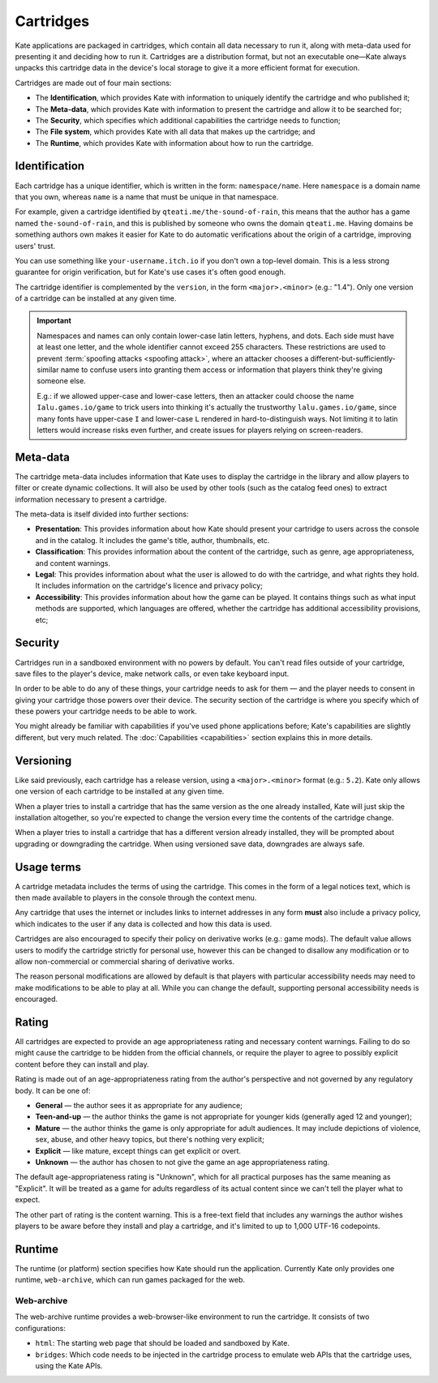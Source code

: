 Cartridges
==========

Kate applications are packaged in cartridges, which contain all data necessary
to run it, along with meta-data used for presenting it and deciding how to
run it. Cartridges are a distribution format, but not an executable one—Kate
always unpacks this cartridge data in the device's local storage to give it
a more efficient format for execution.

Cartridges are made out of four main sections:

* The **Identification**, which provides Kate with information to uniquely
  identify the cartridge and who published it;

* The **Meta-data**, which provides Kate with information to present the
  cartridge and allow it to be searched for;

* The **Security**, which specifies which additional capabilities the
  cartridge needs to function;

* The **File system**, which provides Kate with all data that makes up the
  cartridge; and

* The **Runtime**, which provides Kate with information about how to run the
  cartridge.

.. _cartridge identification:

Identification
--------------

Each cartridge has a unique identifier, which is written in the form:
``namespace/name``. Here ``namespace`` is a domain name that you own,
whereas ``name`` is a name that must be unique in that namespace.

For example, given a cartridge identified by ``qteati.me/the-sound-of-rain``,
this means that the author has a game named ``the-sound-of-rain``, and this
is published by someone who owns the domain ``qteati.me``. Having domains be
something authors own makes it easier for Kate to do automatic verifications
about the origin of a cartridge, improving users' trust.

You can use something like ``your-username.itch.io`` if you don't own a
top-level domain. This is a less strong guarantee for origin verification,
but for Kate's use cases it's often good enough.

The cartridge identifier is complemented by the ``version``, in the form
``<major>.<minor>`` (e.g.: "1.4"). Only one version of a cartridge can
be installed at any given time.

.. important::

   Namespaces and names can only contain lower-case latin letters, hyphens, and
   dots. Each side must have at least one letter, and the whole identifier
   cannot exceed 255 characters. These restrictions are used
   to prevent :term:`spoofing attacks <spoofing attack>`, where an attacker chooses a
   different-but-sufficiently-similar name to confuse users into granting them
   access or information that players think they're giving someone else.

   E.g.: if we allowed upper-case and lower-case letters, then an attacker could
   choose the name ``Ialu.games.io/game`` to trick users into thinking it's
   actually the trustworthy ``lalu.games.io/game``, since many fonts have
   upper-case ``I`` and lower-case ``L`` rendered in hard-to-distinguish ways.
   Not limiting it to latin letters would increase risks even further, and create
   issues for players relying on screen-readers.


Meta-data
---------

The cartridge meta-data includes information that Kate uses to display the
cartridge in the library and allow players to filter or create dynamic
collections. It will also be used by other tools (such as the catalog feed
ones) to extract information necessary to present a cartridge.

The meta-data is itself divided into further sections:

* **Presentation**: This provides information about how Kate should present
  your cartridge to users across the console and in the catalog. It includes
  the game's title, author, thumbnails, etc.

* **Classification**: This provides information about the content of the
  cartridge, such as genre, age appropriateness, and content warnings.

* **Legal**: This provides information about what the user is allowed to
  do with the cartridge, and what rights they hold. It includes information
  on the cartridge's licence and privacy policy;

* **Accessibility**: This provides information about how the game can be
  played. It contains things such as what input methods are supported,
  which languages are offered, whether the cartridge has additional
  accessibility provisions, etc;


Security
--------

Cartridges run in a sandboxed environment with no powers by default. You can't
read files outside of your cartridge, save files to the player's device,
make network calls, or even take keyboard input.

In order to be able to do any of these things, your cartridge needs to ask
for them — and the player needs to consent in giving your cartridge those
powers over their device. The security section of the cartridge is where you
specify which of these powers your cartridge needs to be able to work.

You might already be familiar with capabilities if you've used phone
applications before; Kate's capabilities are slightly different, but
very much related. The :doc:`Capabilities <capabilities>` section explains
this in more details.


.. _cartridge versioning:

Versioning
----------

Like said previously, each cartridge has a release version, using a
``<major>.<minor>`` format (e.g.: ``5.2``). Kate only allows one version
of each cartridge to be installed at any given time.

When a player tries to install a cartridge that has the same version
as the one already installed, Kate will just skip the installation altogether,
so you're expected to change the version every time the contents of the
cartridge change.

When a player tries to install a cartridge that has a different version
already installed, they will be prompted about upgrading or downgrading
the cartridge. When using versioned save data, downgrades are always
safe.


.. _cartridge usage terms:

Usage terms
-----------

A cartridge metadata includes the terms of using the cartridge. This comes in
the form of a legal notices text, which is then made available to players in
the console through the context menu.

Any cartridge that uses the internet or includes links to internet addresses
in any form **must** also include a privacy policy, which indicates to the
user if any data is collected and how this data is used.

Cartridges are also encouraged to specify their policy on derivative works
(e.g.: game mods). The default value allows users to modify the cartridge
strictly for personal use, however this can be changed to disallow any
modification or to allow non-commercial or commercial sharing of derivative
works.

The reason personal modifications are allowed by default is that players
with particular accessibility needs may need to make modifications to be
able to play at all. While you can change the default, supporting personal
accessibility needs is encouraged.


.. _cartridge rating:

Rating
------

All cartridges are expected to provide an age appropriateness rating and
necessary content warnings. Failing to do so might cause the cartridge to
be hidden from the official channels, or require the player to agree to
possibly explicit content before they can install and play.

Rating is made out of an age-appropriateness rating from the author's
perspective and not governed by any regulatory body. It can be one of:

* **General** — the author sees it as appropriate for any audience;
* **Teen-and-up** — the author thinks the game is not appropriate for
  younger kids (generally aged 12 and younger);
* **Mature** — the author thinks the game is only appropriate for adult
  audiences. It may include depictions of violence, sex, abuse, and other
  heavy topics, but there's nothing very explicit;
* **Explicit** — like mature, except things can get explicit or overt.
* **Unknown** — the author has chosen to not give the game an age
  appropriateness rating.

The default age-appropriateness rating is "Unknown", which for all practical
purposes has the same meaning as "Explicit". It will be treated as a game
for adults regardless of its actual content since we can't tell the player
what to expect.

The other part of rating is the content warning. This is a free-text field
that includes any warnings the author wishes players to be aware before they
install and play a cartridge, and it's limited to up to 1,000 UTF-16
codepoints.


Runtime
-------

The runtime (or platform) section specifies how Kate should run the
application. Currently Kate only provides one runtime, ``web-archive``,
which can run games packaged for the web.


Web-archive
'''''''''''

The web-archive runtime provides a web-browser-like environment to run the
cartridge. It consists of two configurations:

* ``html``: The starting web page that should be loaded and sandboxed by Kate.

* ``bridges``: Which code needs to be injected in the cartridge process
  to emulate web APIs that the cartridge uses, using the Kate APIs.